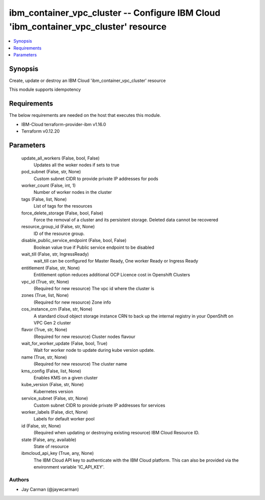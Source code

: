 
ibm_container_vpc_cluster -- Configure IBM Cloud 'ibm_container_vpc_cluster' resource
=====================================================================================

.. contents::
   :local:
   :depth: 1


Synopsis
--------

Create, update or destroy an IBM Cloud 'ibm_container_vpc_cluster' resource

This module supports idempotency



Requirements
------------
The below requirements are needed on the host that executes this module.

- IBM-Cloud terraform-provider-ibm v1.16.0
- Terraform v0.12.20



Parameters
----------

  update_all_workers (False, bool, False)
    Updates all the woker nodes if sets to true


  pod_subnet (False, str, None)
    Custom subnet CIDR to provide private IP addresses for pods


  worker_count (False, int, 1)
    Number of worker nodes in the cluster


  tags (False, list, None)
    List of tags for the resources


  force_delete_storage (False, bool, False)
    Force the removal of a cluster and its persistent storage. Deleted data cannot be recovered


  resource_group_id (False, str, None)
    ID of the resource group.


  disable_public_service_endpoint (False, bool, False)
    Boolean value true if Public service endpoint to be disabled


  wait_till (False, str, IngressReady)
    wait_till can be configured for Master Ready, One worker Ready or Ingress Ready


  entitlement (False, str, None)
    Entitlement option reduces additional OCP Licence cost in Openshift Clusters


  vpc_id (True, str, None)
    (Required for new resource) The vpc id where the cluster is


  zones (True, list, None)
    (Required for new resource) Zone info


  cos_instance_crn (False, str, None)
    A standard cloud object storage instance CRN to back up the internal registry in your OpenShift on VPC Gen 2 cluster


  flavor (True, str, None)
    (Required for new resource) Cluster nodes flavour


  wait_for_worker_update (False, bool, True)
    Wait for worker node to update during kube version update.


  name (True, str, None)
    (Required for new resource) The cluster name


  kms_config (False, list, None)
    Enables KMS on a given cluster


  kube_version (False, str, None)
    Kubernetes version


  service_subnet (False, str, None)
    Custom subnet CIDR to provide private IP addresses for services


  worker_labels (False, dict, None)
    Labels for default worker pool


  id (False, str, None)
    (Required when updating or destroying existing resource) IBM Cloud Resource ID.


  state (False, any, available)
    State of resource


  ibmcloud_api_key (True, any, None)
    The IBM Cloud API key to authenticate with the IBM Cloud platform. This can also be provided via the environment variable 'IC_API_KEY'.













Authors
~~~~~~~

- Jay Carman (@jaywcarman)

